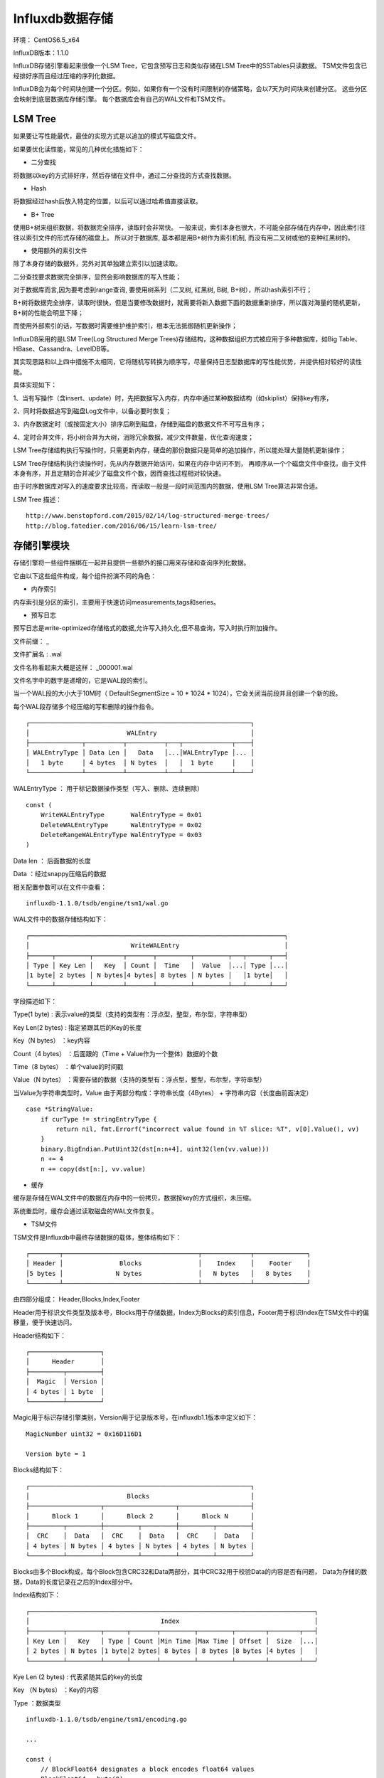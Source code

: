 
Influxdb数据存储
======================    

环境： CentOS6.5_x64         
     
InfluxDB版本：1.1.0

InfluxDB存储引擎看起来很像一个LSM Tree，它包含预写日志和类似存储在LSM Tree中的SSTables只读数据。
TSM文件包含已经排好序而且经过压缩的序列化数据。

InfluxDB会为每个时间块创建一个分区。例如，如果你有一个没有时间限制的存储策略，会以7天为时间块来创建分区。
这些分区会映射到底层数据库存储引擎。
每个数据库会有自己的WAL文件和TSM文件。


LSM Tree
^^^^^^^^^^^^^^^^^^^

如果要让写性能最优，最佳的实现方式是以追加的模式写磁盘文件。

如果要优化读性能，常见的几种优化措施如下：  

* 二分查找     

将数据以key的方式排好序，然后存储在文件中，通过二分查找的方式查找数据。

* Hash

将数据经过hash后放入特定的位置，以后可以通过哈希值直接读取。

* B+ Tree

使用B+树来组织数据，将数据完全排序，读取时会非常快。
一般来说，索引本身也很大，不可能全部存储在内存中，因此索引往往以索引文件的形式存储的磁盘上。
所以对于数据库, 基本都是用B+树作为索引机制, 而没有用二叉树或他的变种红黑树的。

* 使用额外的索引文件 

除了本身存储的数据外，另外对其单独建立索引以加速读取。

二分查找要求数据完全排序，显然会影响数据库的写入性能；

对于数据库而言,因为要考虑到range查询, 要使用树系列（二叉树, 红黑树, B树, B+树），所以hash索引不行；

B+树将数据完全排序，读取时很快，但是当要修改数据时，就需要将新入数据下面的数据重新排序，所以面对海量的随机更新，B+树的性能会明显下降；

而使用外部索引的话，写数据时需要维护维护索引，根本无法抵御随机更新操作；

InfluxDB采用的是LSM Tree(Log Structured Merge Trees)存储结构，这种数据组织方式被应用于多种数据库，如Big Table、HBase、Cassandra、LevelDB等。

其实现思路和以上四中措施不太相同，它将随机写转换为顺序写，尽量保持日志型数据库的写性能优势，并提供相对较好的读性能。

具体实现如下：

1、当有写操作（含insert、update）时，先把数据写入内存，内存中通过某种数据结构（如skiplist）保持key有序，

2、同时将数据追写到磁盘Log文件中，以备必要时恢复；

3、内存数据定时（或按固定大小）排序后刷到磁盘，存储到磁盘的数据文件不可写且有序；

4、定时合并文件，将小树合并为大树，消除冗余数据，减少文件数量，优化查询速度；

LSM Tree存储结构执行写操作时，只需更新内存，硬盘的那份数据只是简单的追加操作，所以能处理大量随机更新操作；

LSM Tree存储结构执行读操作时，先从内存数据开始访问，如果在内存中访问不到，
再顺序从一个个磁盘文件中查找，由于文件本身有序，并且定期的合并减少了磁盘文件个数，因而查找过程相对较快速。

由于时序数据库对写入的速度要求比较高，而读取一般是一段时间范围内的数据，使用LSM Tree算法非常合适。

LSM Tree 描述：
::
    
    http://www.benstopford.com/2015/02/14/log-structured-merge-trees/
    http://blog.fatedier.com/2016/06/15/learn-lsm-tree/


存储引擎模块
^^^^^^^^^^^^^^^^^^^
存储引擎将一些组件捆绑在一起并且提供一些额外的接口用来存储和查询序列化数据。

它由以下这些组件构成，每个组件扮演不同的角色：

* 内存索引

内存索引是分区的索引，主要用于快速访问measurements,tags和series。

* 预写日志

预写日志是write-optimized存储格式的数据,允许写入持久化,但不易查询，写入时执行附加操作。     

文件前缀： _     

文件扩展名 : .wal        

文件名称看起来大概是这样： _000001.wal

文件名字中的数字是递增的，它是WAL段的索引。

当一个WAL段的大小大于10M时（ DefaultSegmentSize = 10 * 1024 * 1024），它会关闭当前段并且创建一个新的段。

每个WAL段存储多个经压缩的写和删除的操作指令。

::

    ┌───────────────────────────────────────────────────────────┐
    │                          WALEntry                         │
    ├──────────────┬──────────┬──────────┬───┬─────────────┬────┤
    │ WALEntryType │ Data Len │   Data   │...│WALEntryType │... │
    │   1 byte     │ 4 bytes  │ N bytes  │   │  1 byte     │    │
    └──────────────┴──────────┴──────────┴───┴─────────────┴────┘
    
WALEntryType ： 用于标记数据操作类型（写入、删除、连续删除）
::

    const (
        WriteWALEntryType       WalEntryType = 0x01
        DeleteWALEntryType      WalEntryType = 0x02
        DeleteRangeWALEntryType WalEntryType = 0x03
    )

Data len ： 后面数据的长度

Data ：经过snappy压缩后的数据
  

相关配置参数可以在文件中查看：
::

    influxdb-1.1.0/tsdb/engine/tsm1/wal.go
  
WAL文件中的数据存储结构如下：
::

    ┌────────────────────────────────────────────────────────────────────┐
    │                           WriteWALEntry                            │
    ├──────┬─────────┬────────┬───────┬─────────┬─────────┬───┬──────┬───┤
    │ Type │ Key Len │   Key  │ Count │  Time   │  Value  │...│ Type │...│
    │1 byte│ 2 bytes │ N bytes│4 bytes│ 8 bytes │ N bytes │   │1 byte│   │
    └──────┴─────────┴────────┴───────┴─────────┴─────────┴───┴──────┴───┘
 
字段描述如下：     
 
Type(1 byte)       : 表示value的类型（支持的类型有：浮点型，整型，布尔型，字符串型）             

Key Len(2 bytes)   : 指定紧跟其后的Key的长度                  

Key（N bytes）     ：key内容                 

Count（4 bytes）   ：后面跟的（Time + Value作为一个整体）数据的个数             

Time（8 bytes）    ：单个value的时间戳               

Value（N bytes）   ：需要存储的数据（支持的类型有：浮点型，整型，布尔型，字符串型）               

当Value为字符串类型时，Value 由于两部分构成：字符串长度（4Bytes） +  字符串内容（长度由前面决定）
::

    case *StringValue:
        if curType != stringEntryType {
            return nil, fmt.Errorf("incorrect value found in %T slice: %T", v[0].Value(), vv)
        }
        binary.BigEndian.PutUint32(dst[n:n+4], uint32(len(vv.value)))
        n += 4
        n += copy(dst[n:], vv.value)
   

* 缓存

缓存是存储在WAL文件中的数据在内存中的一份拷贝，数据按key的方式组织，未压缩。 

系统重启时，缓存会通过读取磁盘的WAL文件恢复。

* TSM文件


TSM文件是Influxdb中最终存储数据的载体，整体结构如下：
::

    ┌────────┬────────────────────────────────────┬─────────────┬──────────────┐
    │ Header │               Blocks               │    Index    │    Footer    │
    │5 bytes │              N bytes               │   N bytes   │   8 bytes    │
    └────────┴────────────────────────────────────┴─────────────┴──────────────┘

由四部分组成： Header,Blocks,Index,Footer      

Header用于标识文件类型及版本号，Blocks用于存储数据，Index为Blocks的索引信息，Footer用于标识Index在TSM文件中的偏移量，便于快速访问。


Header结构如下：
::

    ┌───────────────────┐
    │      Header       │
    ├─────────┬─────────┤
    │  Magic  │ Version │
    │ 4 bytes │ 1 byte  │
    └─────────┴─────────┘

Magic用于标识存储引擎类别，Version用于记录版本号，在influxdb1.1版本中定义如下：
::

    MagicNumber uint32 = 0x16D116D1

    Version byte = 1

Blocks结构如下：
::

    ┌───────────────────────────────────────────────────────────┐
    │                          Blocks                           │
    ├───────────────────┬───────────────────┬───────────────────┤
    │      Block 1      │      Block 2      │      Block N      │
    ├─────────┬─────────┼─────────┬─────────┼─────────┬─────────┤
    │  CRC    │  Data   │  CRC    │  Data   │  CRC    │  Data   │
    │ 4 bytes │ N bytes │ 4 bytes │ N bytes │ 4 bytes │ N bytes │
    └─────────┴─────────┴─────────┴─────────┴─────────┴─────────┘
    
Blocks由多个Block构成，每个Block包含CRC32和Data两部分，其中CRC32用于校验Data的内容是否有问题，
Data为存储的数据，Data的长度记录在之后的Index部分中。
    
    
Index结构如下：
::

    ┌────────────────────────────────────────────────────────────────────────────┐
    │                                   Index                                    │
    ├─────────┬─────────┬──────┬───────┬─────────┬─────────┬────────┬────────┬───┤
    │ Key Len │   Key   │ Type │ Count │Min Time │Max Time │ Offset │  Size  │...│
    │ 2 bytes │ N bytes │1 byte│2 bytes│ 8 bytes │ 8 bytes │8 bytes │4 bytes │   │
    └─────────┴─────────┴──────┴───────┴─────────┴─────────┴────────┴────────┴───┘

    
Kye Len (2 bytes) : 代表紧随其后的key的长度

Key （N bytes）   ：Key的内容

Type              ：数据类型

::
    
    influxdb-1.1.0/tsdb/engine/tsm1/encoding.go
    
    ...
    
    const (
        // BlockFloat64 designates a block encodes float64 values
        BlockFloat64 = byte(0)

        // BlockInteger designates a block encodes int64 values
        BlockInteger = byte(1)

        // BlockBoolean designates a block encodes boolean values
        BlockBoolean = byte(2)

        // BlockString designates a block encodes string values
        BlockString = byte(3)

        // encodedBlockHeaderSize is the size of the header for an encoded block.  There is one
        // byte encoding the type of the block.
        encodedBlockHeaderSize = 1
    )
    

Count（2 bytes）    ： 后面跟的（Min Time + Max Time + Offset + Size作为一个整体）数据的个数 

Min Time（8 bytes） ： block中value的最小时间戳

Max Time（8 bytes） ： block中value的最大时间戳

Offset（8 bytes）   ： 该block在tsm文件中的偏移量 

Size（4Bytes）      ： block的大小  

    
    
Footer结构如下：
::

    ┌─────────┐
    │ Footer  │
    ├─────────┤
    │Index Ofs│
    │ 8 bytes │
    └─────────┘   

tsm文件示例： 

::

    16 D1 16 D1 01 2C 30 A0 35 00 09 1C 13 E6 C9 EF
    89 2E E4 00 10 3F E4 7A E1 47 AE 14 7B C3 F4 01 
    C7 AE 14 7A E1 47 A0 A6 71 30 0F 00 09 1C 13 E6
    C9 F4 31 46 AC 00 10 3F EF AE 14 7A E1 47 AE C3 
    FC 01 7A E1 47 AE 14 7A F0 00 34 63 70 75 5F 6C 
    6F 61 64 5F 73 68 6F 72 74 2C 68 6F 73 74 3D 73 
    65 72 76 65 72 30 31 2C 72 65 67 69 6F 6E 3D 75 
    73 2D 77 65 73 74 23 21 7E 23 76 61 6C 75 65 00 
    00 02 13 E6 C9 EF 89 2E E4 00 13 E6 C9 EF 89 2E 
    E4 00 00 00 00 00 00 00 00 05 00 00 00 22 13 E6 
    C9 F4 31 46 AC 00 13 E6 C9 F4 31 46 AC 00 00 00 
    00 00 00 00 00 27 00 00 00 22 00 00 00 00 00 00 
    00 49
    
    
参考代码：
::

    curl -i -XPOST http://localhost:8086/query --data-urlencode "q=CREATE DATABASE mydb"
    curl -i -XPOST 'http://localhost:8086/write?db=mydb' --data-binary 'cpu_load_short,host=server01,region=us-west value=0.64 1434055562000000000'  
 

Header部分 ： 16 D1 16 D1 01

Blocks部分 ：
::

                   2C 30 A0 35 00 09 1C 13 E6 C9 EF
    89 2E E4 00 10 3F E4 7A E1 47 AE 14 7B C3 F4 01 
    C7 AE 14 7A E1 47 A0 A6 71 30 0F 00 09 1C 13 E6
    C9 F4 31 46 AC 00 10 3F EF AE 14 7A E1 47 AE C3 
    FC 01 7A E1 47 AE 14 7A F0 

Index部分  ：
::

                               00 34 63 70 75 5F 6C 
    6F 61 64 5F 73 68 6F 72 74 2C 68 6F 73 74 3D 73 
    65 72 76 65 72 30 31 2C 72 65 67 69 6F 6E 3D 75 
    73 2D 77 65 73 74 23 21 7E 23 76 61 6C 75 65 00 
    00 02 13 E6 C9 EF 89 2E E4 00 13 E6 C9 EF 89 2E 
    E4 00 00 00 00 00 00 00 00 05 00 00 00 22 13 E6 
    C9 F4 31 46 AC 00 13 E6 C9 F4 31 46 AC 00 00 00 
    00 00 00 00 00 27 00 00 00 22
   
    
00 34 ： 后面的52个字符为key

key内容：
::

                                     63 70 75 5F 6C 
    6F 61 64 5F 73 68 6F 72 74 2C 68 6F 73 74 3D 73 
    65 72 76 65 72 30 31 2C 72 65 67 69 6F 6E 3D 75 
    73 2D 77 65 73 74 23 21 7E 23 76 61 6C 75 65
    
data类型：0x00 

count ： 00 02

后面有两个数据

第一个数据：
::   

          13 E6 C9 EF 89 2E E4 00 13 E6 C9 EF 89 2E 
    E4 00 00 00 00 00 00 00 00 05 00 00 00 22

这个时间段（13 E6 C9 EF 89 2E E4 00  - 13 E6 C9 EF 89 2E E4）的数据在5（
00 00 00 00 00 00 00 00 05）这个地方存，占用34（00 00 00 22）个byte
    
第二个数据：    
::

                                              13 E6 
    C9 F4 31 46 AC 00 13 E6 C9 F4 31 46 AC 00 00 00 
    00 00 00 00 00 27 00 00 00 22
    
Footer部分 ： 00 00 00 00 00 00 00 49
    

TSM存储设计可参考如下文件：
::

    influxdb-1.1.0/tsdb/engine/tsm1/DESIGN.md
    

* 文件存储器

在替换和删除TSM文件时，它确保TSM文件创建的原子性。

* 压缩规划器

检测那个TSM文件可以压缩，并确保多个并发的压缩互不干扰。

* 压缩器

主要用于文件压缩，优化存储空间。



* 读写器

每种文件类型（WAL，TSM，tombstones等）都分别拥有自己格式的读写器。




    
